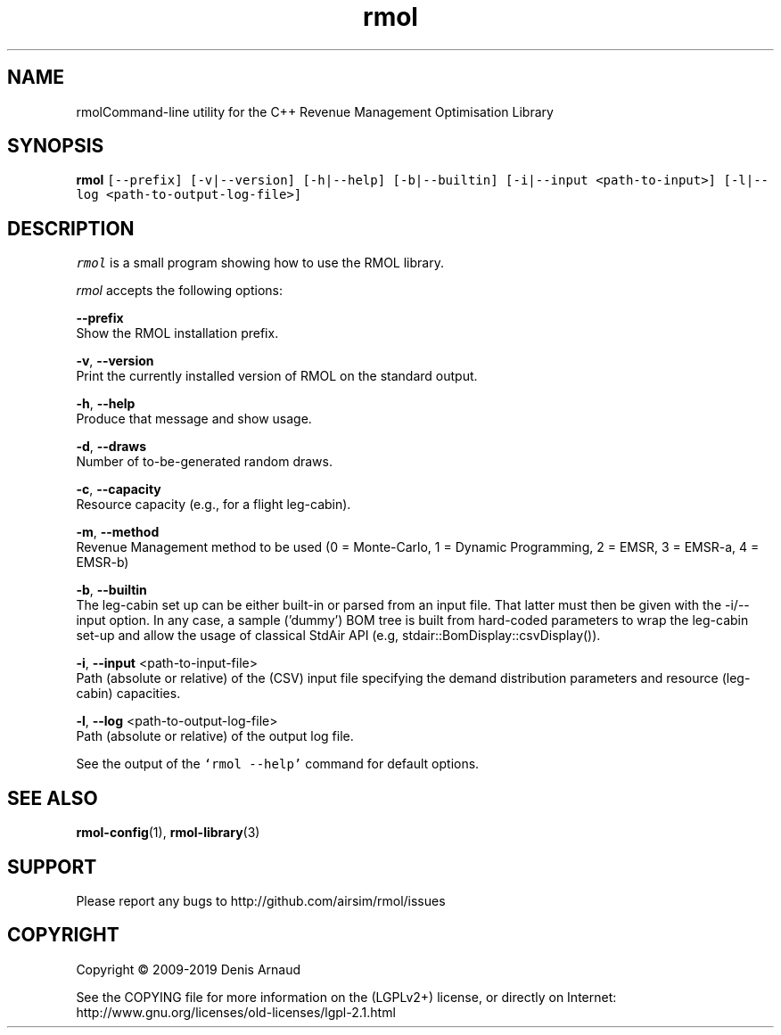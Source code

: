 .TH "rmol" 1 "Mon Jun 1 2020" "My Project" \" -*- nroff -*-
.ad l
.nh
.SH NAME
rmolCommand-line utility for the C++ Revenue Management Optimisation Library
.SH "SYNOPSIS"
.PP
\fBrmol\fP \fC[--prefix] [-v|--version] [-h|--help] [-b|--builtin] [-i|--input <path-to-input>] [-l|--log <path-to-output-log-file>]\fP
.SH "DESCRIPTION"
.PP
\fIrmol\fP is a small program showing how to use the RMOL library\&.
.PP
\fIrmol\fP accepts the following options:
.PP
\fB--prefix\fP 
.br
 Show the RMOL installation prefix\&.
.PP
\fB-v\fP, \fB--version\fP 
.br
 Print the currently installed version of RMOL on the standard output\&.
.PP
\fB-h\fP, \fB--help\fP 
.br
 Produce that message and show usage\&.
.PP
\fB-d\fP, \fB--draws\fP 
.br
 Number of to-be-generated random draws\&.
.br
.PP
\fB-c\fP, \fB--capacity\fP 
.br
 Resource capacity (e\&.g\&., for a flight leg-cabin)\&.
.br
.PP
\fB-m\fP, \fB--method\fP 
.br
 Revenue Management method to be used (0 = Monte-Carlo, 1 = Dynamic Programming, 2 = EMSR, 3 = EMSR-a, 4 = EMSR-b)
.PP
\fB-b\fP, \fB--builtin\fP 
.br
 The leg-cabin set up can be either built-in or parsed from an input file\&. That latter must then be given with the -i/--input option\&. In any case, a sample ('dummy') BOM tree is built from hard-coded parameters to wrap the leg-cabin set-up and allow the usage of classical StdAir API (e\&.g, stdair::BomDisplay::csvDisplay())\&.
.br
.PP
\fB-i\fP, \fB--input\fP <path-to-input-file>
.br
 Path (absolute or relative) of the (CSV) input file specifying the demand distribution parameters and resource (leg-cabin) capacities\&.
.br
.PP
\fB-l\fP, \fB--log\fP <path-to-output-log-file>
.br
 Path (absolute or relative) of the output log file\&.
.PP
See the output of the \fC`rmol --help'\fP command for default options\&.
.SH "SEE ALSO"
.PP
\fBrmol-config\fP(1), \fBrmol-library\fP(3)
.SH "SUPPORT"
.PP
Please report any bugs to http://github.com/airsim/rmol/issues
.SH "COPYRIGHT"
.PP
Copyright © 2009-2019 Denis Arnaud
.PP
See the COPYING file for more information on the (LGPLv2+) license, or directly on Internet:
.br
 http://www.gnu.org/licenses/old-licenses/lgpl-2.1.html 
